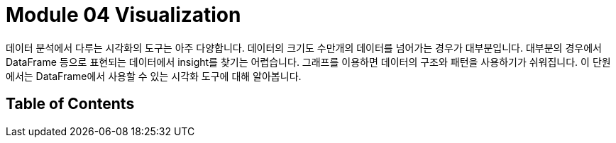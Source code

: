 = Module 04 Visualization

데이터 분석에서 다루는 시각화의 도구는 아주 다양합니다. 데이터의 크기도 수만개의 데이터를 넘어가는 경우가 대부분입니다. 대부분의 경우에서 DataFrame 등으로 표현되는 데이터에서 insight를 찾기는 어렵습니다. 그래프를 이용하면 데이터의 구조와 패턴을 사용하기가 쉬워집니다. 이 단원에서는 DataFrame에서 사용할 수 있는 시각화 도구에 대해 알아봅니다.

== Table of Contents
